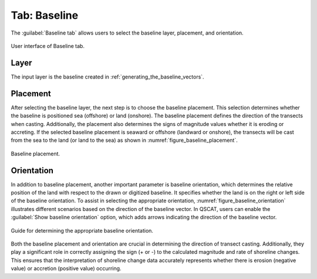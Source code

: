 .. _tab_baseline:

*************
Tab: Baseline
*************

.. only:: html

   .. contents::
      :local:
      :depth: 2

The :guilabel:`Baseline tab` allows users to select the baseline layer, placement, and orientation.

.. _figure_tab_baseline:

.. figure:: /img/baseline/baseline-tab.png
   :align: center

   User interface of Baseline tab.


.. _tab_baseline_layer:
   
Layer
=====

The input layer is the baseline created in :ref:`generating_the_baseline_vectors`.

.. _tab_baseline_placement:


Placement
=========

After selecting the baseline layer, the next step is to choose the baseline placement. This selection determines whether the baseline is positioned sea (offshore) or land (onshore). The baseline placement defines the direction of the transects when casting. Additionally, the placement also determines the signs of magnitude values whether it is eroding or accreting. If the selected baseline placement is seaward or offshore (landward or onshore), the transects will be cast from the sea to the land (or land to the sea) as shown in :numref:`figure_baseline_placement`.

.. _figure_baseline_placement:

.. figure:: /img/baseline/baseline-placement.png
   :align: center
   
   Baseline placement.

.. _tab_baseline_orientation:


Orientation
===========

In addition to baseline placement, another important parameter is baseline orientation, which determines the relative position of the land with respect to the drawn or digitized baseline. It specifies whether the land is on the right or left side of the baseline orientation. To assist in selecting the appropriate orientation, :numref:`figure_baseline_orientation` illustrates different scenarios based on the direction of the baseline vector. In QSCAT, users can enable the :guilabel:`Show baseline orientation` option, which adds arrows indicating the direction of the baseline vector.

.. _figure_baseline_orientation:

.. figure:: /img/baseline/baseline-orientation.png
   :align: center
   
   Guide for determining the appropriate baseline orientation.

Both the baseline placement and orientation are crucial in determining the direction of transect casting. Additionally, they play a significant role in correctly assigning the sign (+ or -) to the calculated magnitude and rate of shoreline changes. This ensures that the interpretation of shoreline change data accurately represents whether there is erosion (negative value) or accretion (positive value) occurring.


.. |checkbox| image:: /img/checkbox.png
   :width: 1.0em